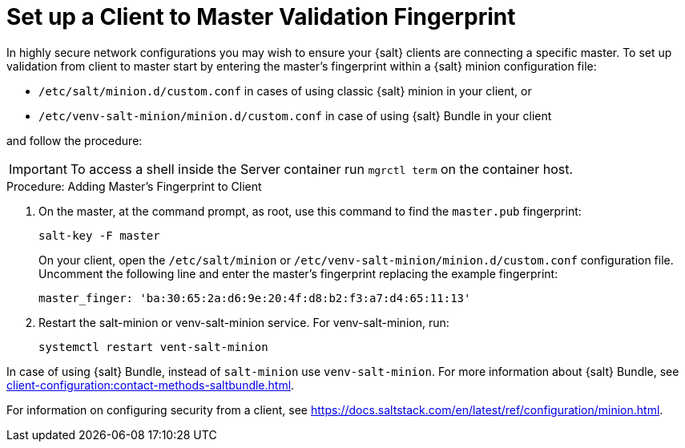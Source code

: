 [[security-master-fingerprint]]
= Set up a Client to Master Validation Fingerprint


In highly secure network configurations you may wish to ensure your {salt} clients are connecting a specific master.
To set up validation from client to master start by entering the master's fingerprint within a {salt} minion configuration file:

* [path]``/etc/salt/minion.d/custom.conf`` in cases of using classic {salt} minion in your client, or
* [path]``/etc/venv-salt-minion/minion.d/custom.conf`` in case of using {salt} Bundle in your client

and follow the procedure:

[IMPORTANT]
====
To access a shell inside the Server container run [literal]``mgrctl term`` on the container host.
====

.Procedure: Adding Master's Fingerprint to Client
. On the master, at the command prompt, as root, use this command to find the ``master.pub`` fingerprint:
+

----
salt-key -F master
----
+

On your client, open the [path]``/etc/salt/minion`` or [path]``/etc/venv-salt-minion/minion.d/custom.conf`` configuration file.
Uncomment the following line and enter the master's fingerprint replacing the example fingerprint:
+

----
master_finger: 'ba:30:65:2a:d6:9e:20:4f:d8:b2:f3:a7:d4:65:11:13'
----

. Restart the salt-minion or venv-salt-minion service.
  For venv-salt-minion, run:
+

----
systemctl restart vent-salt-minion
----

In case of using {salt} Bundle, instead of [literal]``salt-minion`` use [literal]``venv-salt-minion``.
For more information about {salt} Bundle, see xref:client-configuration:contact-methods-saltbundle.adoc[].

For information on configuring security from a client, see https://docs.saltstack.com/en/latest/ref/configuration/minion.html.
